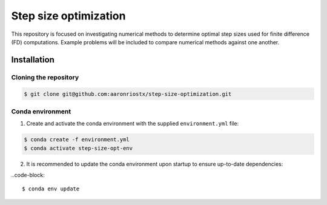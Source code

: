 ######################
Step size optimization
######################

This repository is focused on investigating numerical methods to determine optimal step sizes used for finite difference (FD) computations.
Example problems will be included to compare numerical methods against one another.

************
Installation
************

Cloning the repository
======================

.. code-block::
   
   $ git clone git@github.com:aaronriostx/step-size-optimization.git

Conda environment
=================

1. Create and activate the conda environment with the supplied ``environment.yml`` file:

.. code-block::
   
   $ conda create -f environment.yml
   $ conda activate step-size-opt-env

2. It is recommended to update the conda environment upon startup to ensure up-to-date dependencies:

..code-block::

   $ conda env update

